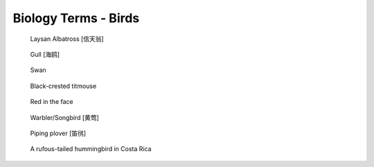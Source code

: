 *********************
Biology Terms - Birds
*********************

.. image:: images/ruff_male_displaying.jpg
.. image:: images/feathers.jpg
.. image:: images/plume_types.jpg

.. image:: images/laysan_albatross_chick.jpg
.. figure:: images/Laysan_Albatross.jpg

    Laysan Albatross [信天翁]

.. figure:: images/gull.jpeg

    Gull [海鸥]

.. image:: images/sandhill_crane_take_flight.jpg
.. image:: images/black_swan.jpg
.. figure:: images/tundra_swan.jpg

    Swan

.. figure:: images/black-crested_titmouse.jpg

    Black-crested titmouse

.. figure:: images/european_goldfinch.jpg

    Red in the face

.. image:: images/magpie_tixi.jpg
.. image:: images/white_strokes.jpg
.. image:: images/songbird_in_jersey_wood.jpg
.. figure:: images/Warbler.jpg

    Warbler/Songbird [黄莺]

.. figure:: images/piping_plover.jpg

    Piping plover [笛鸻]

.. figure:: images/hummingbird_02.jpg
.. figure:: images/hummingbird.jpg

    A rufous-tailed hummingbird in Costa Rica